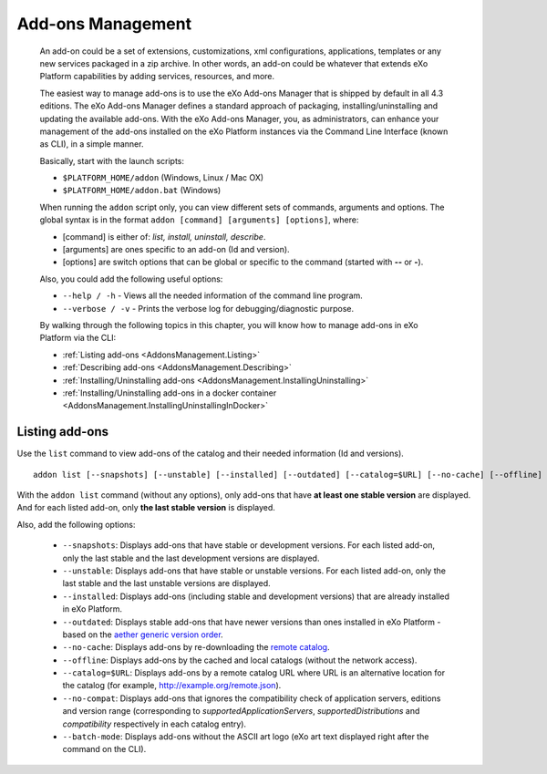 .. _eXo_addons:

##################
Add-ons Management
##################

    An add-on could be a set of extensions, customizations, xml
    configurations, applications, templates or any new services packaged
    in a zip archive. In other words, an add-on could be whatever that
    extends eXo Platform capabilities by adding services, resources, and
    more.

    The easiest way to manage add-ons is to use the eXo Add-ons Manager
    that is shipped by default in all 4.3 editions. The eXo Add-ons
    Manager defines a standard approach of packaging,
    installing/uninstalling and updating the available add-ons. With the
    eXo Add-ons Manager, you, as administrators, can enhance your
    management of the add-ons installed on the eXo Platform instances via the
    Command Line Interface (known as CLI), in a simple manner.

    Basically, start with the launch scripts:

    -  ``$PLATFORM_HOME/addon`` (Windows, Linux / Mac OX)

    -  ``$PLATFORM_HOME/addon.bat`` (Windows)

    When running the ``addon`` script only, you can view different sets
    of commands, arguments and options. The global syntax is in the
    format ``addon [command] [arguments] [options]``, where:

    -  [command] is either of: *list, install, uninstall, describe*.

    -  [arguments] are ones specific to an add-on (Id and version).

    -  [options] are switch options that can be global or specific to
       the command (started with **--** or **-**).

    Also, you could add the following useful options:

    -  ``--help / -h`` - Views all the needed information of the command
       line program.

    -  ``--verbose / -v`` - Prints the verbose log for
       debugging/diagnostic purpose.

    By walking through the following topics in this chapter, you will
    know how to manage add-ons in eXo Platform via the CLI:

    -  :ref:`Listing add-ons <AddonsManagement.Listing>`

    -  :ref:`Describing add-ons <AddonsManagement.Describing>`

    -  :ref:`Installing/Uninstalling add-ons <AddonsManagement.InstallingUninstalling>`

    -  :ref:`Installing/Uninstalling add-ons in a docker container <AddonsManagement.InstallingUninstallingInDocker>`


.. _AddonsManagement.Listing:

===============
Listing add-ons
===============

Use the ``list`` command to view add-ons of the catalog and their needed
information (Id and versions).

::

    addon list [--snapshots] [--unstable] [--installed] [--outdated] [--catalog=$URL] [--no-cache] [--offline] [--verbose] [--batch-mode]

|image0|

With the ``addon list`` command (without any options), only add-ons that
have **at least one stable version** are displayed. And for each listed
add-on, only **the last stable version** is displayed.

Also, add the following options:


 - ``--snapshots``: Displays add-ons that have stable or development versions. For each listed add-on, only the last stable and the last development versions are displayed.                                         

 - ``--unstable``: Displays add-ons that have stable or unstable versions. For each listed add-on, only the last stable and the last unstable versions are displayed.                                         

 - ``--installed``: Displays add-ons (including stable and development versions) that are already installed in eXo Platform.
                     		 
 - ``--outdated``: Displays stable add-ons that have newer versions than ones installed in eXo Platform - based on the `aether generic version order <http://download.eclipse.org/aether/aether-c ore/0.9.0.M2/apidocs/org/eclipse/aether/util/version/GenericVersionScheme.html>`__.                  

 - ``--no-cache``: Displays add-ons by re-downloading the `remote catalog <http://www.exoplatform.com/addons/catalog>`__.                                              

 - ``--offline``: Displays add-ons by the cached and local catalogs (without the network access).                      

 - ``--catalog=$URL``: Displays add-ons by a remote catalog URL where URL is an alternative location for the catalog (for example, http://example.org/remote.json).          

 - ``--no-compat``: Displays add-ons that ignores the compatibility check of application servers, editions and version range (corresponding to *supportedApplicationServers*, *supportedDistributions* and *compatibility* respectively in each catalog entry).               

 - ``--batch-mode``: Displays add-ons without the ASCII art logo (eXo art text displayed right after the command on the CLI).                                              


.. |image0| image:: images/addons/list_screen.png
